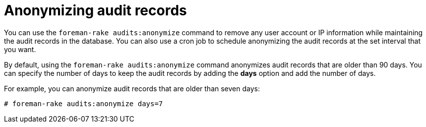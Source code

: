 :_mod-docs-content-type: PROCEDURE

[id="Anonymizing_Audit_Records_{context}"]
= Anonymizing audit records

You can use the `foreman-rake audits:anonymize` command to remove any user account or IP information while maintaining the audit records in the database.
You can also use a cron job to schedule anonymizing the audit records at the set interval that you want.

By default, using the `foreman-rake audits:anonymize` command anonymizes audit records that are older than 90 days.
You can specify the number of days to keep the audit records by adding the *days* option and add the number of days.

For example, you can anonymize audit records that are older than seven days:

----
# foreman-rake audits:anonymize days=7
----
